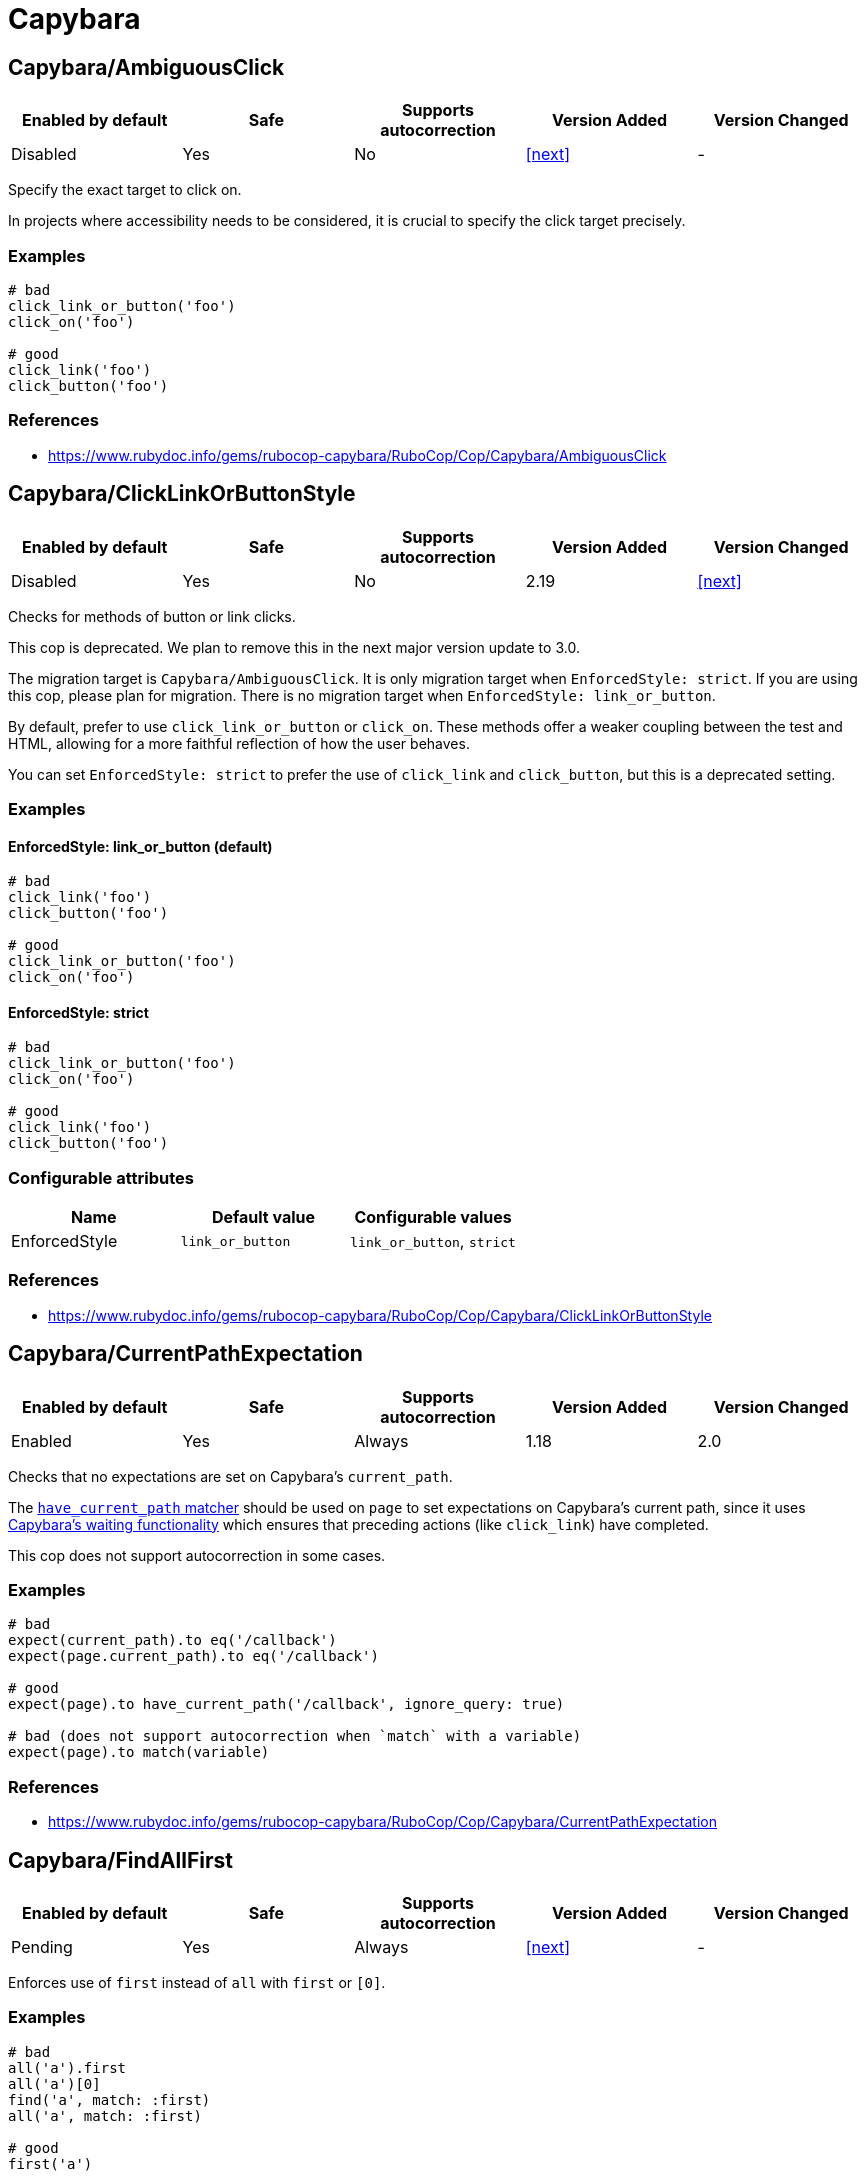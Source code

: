 ////
  Do NOT edit this file by hand directly, as it is automatically generated.

  Please make any necessary changes to the cop documentation within the source files themselves.
////

= Capybara

[#capybaraambiguousclick]
== Capybara/AmbiguousClick

|===
| Enabled by default | Safe | Supports autocorrection | Version Added | Version Changed

| Disabled
| Yes
| No
| <<next>>
| -
|===

Specify the exact target to click on.

In projects where accessibility needs to be considered,
it is crucial to specify the click target precisely.

[#examples-capybaraambiguousclick]
=== Examples

[source,ruby]
----
# bad
click_link_or_button('foo')
click_on('foo')

# good
click_link('foo')
click_button('foo')
----

[#references-capybaraambiguousclick]
=== References

* https://www.rubydoc.info/gems/rubocop-capybara/RuboCop/Cop/Capybara/AmbiguousClick

[#capybaraclicklinkorbuttonstyle]
== Capybara/ClickLinkOrButtonStyle

|===
| Enabled by default | Safe | Supports autocorrection | Version Added | Version Changed

| Disabled
| Yes
| No
| 2.19
| <<next>>
|===

Checks for methods of button or link clicks.

This cop is deprecated.
We plan to remove this in the next major version update to 3.0.

The migration target is `Capybara/AmbiguousClick`.
It is only migration target when `EnforcedStyle: strict`.
If you are using this cop, please plan for migration.
There is no migration target when `EnforcedStyle: link_or_button`.

By default, prefer to use `click_link_or_button` or `click_on`.
These methods offer a weaker coupling between the test and HTML,
allowing for a more faithful reflection of how the user behaves.

You can set `EnforcedStyle: strict` to prefer the use of
`click_link` and `click_button`, but this is a deprecated setting.

[#examples-capybaraclicklinkorbuttonstyle]
=== Examples

[#enforcedstyle_-link_or_button-_default_-capybaraclicklinkorbuttonstyle]
==== EnforcedStyle: link_or_button (default)

[source,ruby]
----
# bad
click_link('foo')
click_button('foo')

# good
click_link_or_button('foo')
click_on('foo')
----

[#enforcedstyle_-strict-capybaraclicklinkorbuttonstyle]
==== EnforcedStyle: strict

[source,ruby]
----
# bad
click_link_or_button('foo')
click_on('foo')

# good
click_link('foo')
click_button('foo')
----

[#configurable-attributes-capybaraclicklinkorbuttonstyle]
=== Configurable attributes

|===
| Name | Default value | Configurable values

| EnforcedStyle
| `link_or_button`
| `link_or_button`, `strict`
|===

[#references-capybaraclicklinkorbuttonstyle]
=== References

* https://www.rubydoc.info/gems/rubocop-capybara/RuboCop/Cop/Capybara/ClickLinkOrButtonStyle

[#capybaracurrentpathexpectation]
== Capybara/CurrentPathExpectation

|===
| Enabled by default | Safe | Supports autocorrection | Version Added | Version Changed

| Enabled
| Yes
| Always
| 1.18
| 2.0
|===

Checks that no expectations are set on Capybara's `current_path`.

The
https://www.rubydoc.info/github/teamcapybara/capybara/master/Capybara/RSpecMatchers#have_current_path-instance_method[`have_current_path` matcher]
should be used on `page` to set expectations on Capybara's
current path, since it uses
https://github.com/teamcapybara/capybara/blob/master/README.md#asynchronous-javascript-ajax-and-friends[Capybara's waiting functionality]
which ensures that preceding actions (like `click_link`) have
completed.

This cop does not support autocorrection in some cases.

[#examples-capybaracurrentpathexpectation]
=== Examples

[source,ruby]
----
# bad
expect(current_path).to eq('/callback')
expect(page.current_path).to eq('/callback')

# good
expect(page).to have_current_path('/callback', ignore_query: true)

# bad (does not support autocorrection when `match` with a variable)
expect(page).to match(variable)
----

[#references-capybaracurrentpathexpectation]
=== References

* https://www.rubydoc.info/gems/rubocop-capybara/RuboCop/Cop/Capybara/CurrentPathExpectation

[#capybarafindallfirst]
== Capybara/FindAllFirst

|===
| Enabled by default | Safe | Supports autocorrection | Version Added | Version Changed

| Pending
| Yes
| Always
| <<next>>
| -
|===

Enforces use of `first` instead of `all` with `first` or `[0]`.

[#examples-capybarafindallfirst]
=== Examples

[source,ruby]
----
# bad
all('a').first
all('a')[0]
find('a', match: :first)
all('a', match: :first)

# good
first('a')
----

[#references-capybarafindallfirst]
=== References

* https://www.rubydoc.info/gems/rubocop-capybara/RuboCop/Cop/Capybara/FindAllFirst

[#capybaramatchstyle]
== Capybara/MatchStyle

|===
| Enabled by default | Safe | Supports autocorrection | Version Added | Version Changed

| Pending
| Yes
| Always
| 2.17
| -
|===

Checks for usage of deprecated style methods.

[#examples-capybaramatchstyle]
=== Examples

[#when-using-_assert_style_-capybaramatchstyle]
==== when using `assert_style`

[source,ruby]
----
# bad
page.find(:css, '#first').assert_style(display: 'block')

# good
page.find(:css, '#first').assert_matches_style(display: 'block')
----

[#when-using-_has_style__-capybaramatchstyle]
==== when using `has_style?`

[source,ruby]
----
# bad
expect(page.find(:css, 'first')
  .has_style?(display: 'block')).to be true

# good
expect(page.find(:css, 'first')
  .matches_style?(display: 'block')).to be true
----

[#when-using-_have_style_-capybaramatchstyle]
==== when using `have_style`

[source,ruby]
----
# bad
expect(page).to have_style(display: 'block')

# good
expect(page).to match_style(display: 'block')
----

[#references-capybaramatchstyle]
=== References

* https://www.rubydoc.info/gems/rubocop-capybara/RuboCop/Cop/Capybara/MatchStyle

[#capybaranegationmatcher]
== Capybara/NegationMatcher

|===
| Enabled by default | Safe | Supports autocorrection | Version Added | Version Changed

| Pending
| Yes
| Always
| 2.14
| 2.20
|===

Enforces use of `have_no_*` or `not_to` for negated expectations.

[#examples-capybaranegationmatcher]
=== Examples

[#enforcedstyle_-have_no-_default_-capybaranegationmatcher]
==== EnforcedStyle: have_no (default)

[source,ruby]
----
# bad
expect(page).not_to have_selector 'a'
expect(page).not_to have_css('a')

# good
expect(page).to have_no_selector 'a'
expect(page).to have_no_css('a')
----

[#enforcedstyle_-not_to-capybaranegationmatcher]
==== EnforcedStyle: not_to

[source,ruby]
----
# bad
expect(page).to have_no_selector 'a'
expect(page).to have_no_css('a')

# good
expect(page).not_to have_selector 'a'
expect(page).not_to have_css('a')
----

[#configurable-attributes-capybaranegationmatcher]
=== Configurable attributes

|===
| Name | Default value | Configurable values

| EnforcedStyle
| `have_no`
| `have_no`, `not_to`
|===

[#references-capybaranegationmatcher]
=== References

* https://www.rubydoc.info/gems/rubocop-capybara/RuboCop/Cop/Capybara/NegationMatcher

[#capybaranegationmatcheraftervisit]
== Capybara/NegationMatcherAfterVisit

|===
| Enabled by default | Safe | Supports autocorrection | Version Added | Version Changed

| Pending
| Yes
| No
| <<next>>
| -
|===

Do not allow negative matchers to be used immediately after `visit`.

[#examples-capybaranegationmatcheraftervisit]
=== Examples

[source,ruby]
----
# bad
visit foo_path
expect(page).to have_no_link('bar')
expect(page).to have_css('a')

# good
visit foo_path
expect(page).to have_css('a')
expect(page).to have_no_link('bar')

# bad
visit foo_path
expect(page).not_to have_link('bar')
expect(page).to have_css('a')

# good
visit foo_path
expect(page).to have_css('a')
expect(page).not_to have_link('bar')
----

[#references-capybaranegationmatcheraftervisit]
=== References

* https://www.rubydoc.info/gems/rubocop-capybara/RuboCop/Cop/Capybara/NegationMatcherAfterVisit

[#capybararedundantwithinfind]
== Capybara/RedundantWithinFind

|===
| Enabled by default | Safe | Supports autocorrection | Version Added | Version Changed

| Pending
| Yes
| Always
| 2.20
| -
|===

Checks for redundant `within find(...)` calls.

[#examples-capybararedundantwithinfind]
=== Examples

[source,ruby]
----
# bad
within find('foo.bar') do
  # ...
end

# good
within 'foo.bar' do
  # ...
end

# bad
within find_by_id('foo') do
  # ...
end

# good
within '#foo' do
  # ...
end
----

[#references-capybararedundantwithinfind]
=== References

* https://www.rubydoc.info/gems/rubocop-capybara/RuboCop/Cop/Capybara/RedundantWithinFind

[#capybaraspecificactions]
== Capybara/SpecificActions

|===
| Enabled by default | Safe | Supports autocorrection | Version Added | Version Changed

| Pending
| Yes
| No
| 2.14
| -
|===

Checks for there is a more specific actions offered by Capybara.

[#examples-capybaraspecificactions]
=== Examples

[source,ruby]
----
# bad
find('a').click
find('button.cls').click
find('a', exact_text: 'foo').click
find('div button').click

# good
click_link
click_button(class: 'cls')
click_link(exact_text: 'foo')
find('div').click_button
----

[#references-capybaraspecificactions]
=== References

* https://www.rubydoc.info/gems/rubocop-capybara/RuboCop/Cop/Capybara/SpecificActions

[#capybaraspecificfinders]
== Capybara/SpecificFinders

|===
| Enabled by default | Safe | Supports autocorrection | Version Added | Version Changed

| Pending
| Yes
| Always
| 2.13
| -
|===

Checks if there is a more specific finder offered by Capybara.

[#examples-capybaraspecificfinders]
=== Examples

[source,ruby]
----
# bad
find('#some-id')
find('[id=some-id]')
find(:css, '#some-id')
find(:id, 'some-id')

# good
find_by_id('some-id')
----

[#references-capybaraspecificfinders]
=== References

* https://www.rubydoc.info/gems/rubocop-capybara/RuboCop/Cop/Capybara/SpecificFinders

[#capybaraspecificmatcher]
== Capybara/SpecificMatcher

|===
| Enabled by default | Safe | Supports autocorrection | Version Added | Version Changed

| Pending
| Yes
| No
| 2.12
| -
|===

Checks for there is a more specific matcher offered by Capybara.

[#examples-capybaraspecificmatcher]
=== Examples

[source,ruby]
----
# bad
expect(page).to have_selector('button')
expect(page).to have_no_selector('button.cls')
expect(page).to have_css('button')
expect(page).to have_no_css('a.cls', href: 'http://example.com')
expect(page).to have_css('table.cls')
expect(page).to have_css('select')
expect(page).to have_css('input', exact_text: 'foo')

# good
expect(page).to have_button
expect(page).to have_no_button(class: 'cls')
expect(page).to have_button
expect(page).to have_no_link('foo', class: 'cls', href: 'http://example.com')
expect(page).to have_table(class: 'cls')
expect(page).to have_select
expect(page).to have_field(with: 'foo')
----

[#references-capybaraspecificmatcher]
=== References

* https://www.rubydoc.info/gems/rubocop-capybara/RuboCop/Cop/Capybara/SpecificMatcher

[#capybaravisibilitymatcher]
== Capybara/VisibilityMatcher

|===
| Enabled by default | Safe | Supports autocorrection | Version Added | Version Changed

| Enabled
| Yes
| No
| 1.39
| 2.0
|===

Checks for boolean visibility in Capybara finders.

Capybara lets you find elements that match a certain visibility using
the `:visible` option. `:visible` accepts both boolean and symbols as
values, however using booleans can have unwanted effects. `visible:
false` does not find just invisible elements, but both visible and
invisible elements. For expressiveness and clarity, use one of the
symbol values, `:all`, `:hidden` or `:visible`.
Read more in
https://www.rubydoc.info/gems/capybara/Capybara%2FNode%2FFinders:all[the documentation].

[#examples-capybaravisibilitymatcher]
=== Examples

[source,ruby]
----
# bad
expect(page).to have_selector('.foo', visible: false)
expect(page).to have_css('.foo', visible: true)
expect(page).to have_link('my link', visible: false)

# good
expect(page).to have_selector('.foo', visible: :visible)
expect(page).to have_css('.foo', visible: :all)
expect(page).to have_link('my link', visible: :hidden)
----

[#references-capybaravisibilitymatcher]
=== References

* https://www.rubydoc.info/gems/rubocop-capybara/RuboCop/Cop/Capybara/VisibilityMatcher
